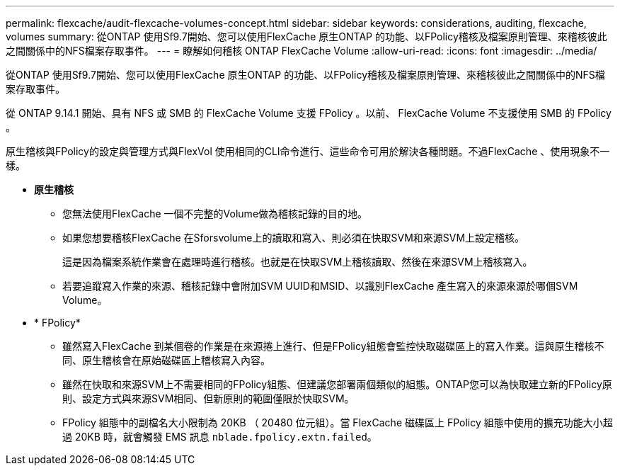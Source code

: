 ---
permalink: flexcache/audit-flexcache-volumes-concept.html 
sidebar: sidebar 
keywords: considerations, auditing, flexcache, volumes 
summary: 從ONTAP 使用Sf9.7開始、您可以使用FlexCache 原生ONTAP 的功能、以FPolicy稽核及檔案原則管理、來稽核彼此之間關係中的NFS檔案存取事件。 
---
= 瞭解如何稽核 ONTAP FlexCache Volume
:allow-uri-read: 
:icons: font
:imagesdir: ../media/


[role="lead"]
從ONTAP 使用Sf9.7開始、您可以使用FlexCache 原生ONTAP 的功能、以FPolicy稽核及檔案原則管理、來稽核彼此之間關係中的NFS檔案存取事件。

從 ONTAP 9.14.1 開始、具有 NFS 或 SMB 的 FlexCache Volume 支援 FPolicy 。以前、 FlexCache Volume 不支援使用 SMB 的 FPolicy 。

原生稽核與FPolicy的設定與管理方式與FlexVol 使用相同的CLI命令進行、這些命令可用於解決各種問題。不過FlexCache 、使用現象不一樣。

* *原生稽核*
+
** 您無法使用FlexCache 一個不完整的Volume做為稽核記錄的目的地。
** 如果您想要稽核FlexCache 在Sforsvolume上的讀取和寫入、則必須在快取SVM和來源SVM上設定稽核。
+
這是因為檔案系統作業會在處理時進行稽核。也就是在快取SVM上稽核讀取、然後在來源SVM上稽核寫入。

** 若要追蹤寫入作業的來源、稽核記錄中會附加SVM UUID和MSID、以識別FlexCache 產生寫入的來源來源於哪個SVM Volume。


* * FPolicy*
+
** 雖然寫入FlexCache 到某個卷的作業是在來源捲上進行、但是FPolicy組態會監控快取磁碟區上的寫入作業。這與原生稽核不同、原生稽核會在原始磁碟區上稽核寫入內容。
** 雖然在快取和來源SVM上不需要相同的FPolicy組態、但建議您部署兩個類似的組態。ONTAP您可以為快取建立新的FPolicy原則、設定方式與來源SVM相同、但新原則的範圍僅限於快取SVM。
** FPolicy 組態中的副檔名大小限制為 20KB （ 20480 位元組）。當 FlexCache 磁碟區上 FPolicy 組態中使用的擴充功能大小超過 20KB 時，就會觸發 EMS 訊息 `nblade.fpolicy.extn.failed`。



